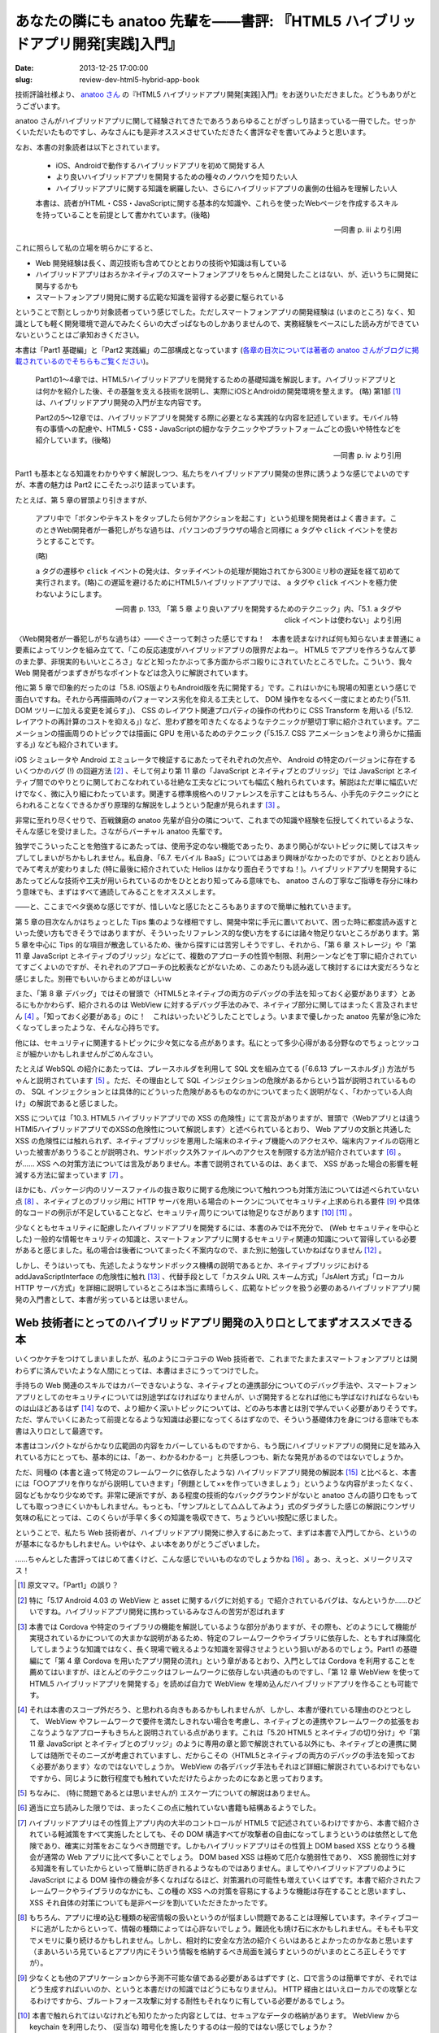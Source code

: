 ===============================================================================
あなたの隣にも anatoo 先輩を——書評: 『HTML5 ハイブリッドアプリ開発[実践]入門』
===============================================================================

:date: 2013-12-25 17:00:00
:slug: review-dev-html5-hybrid-app-book

技術評論社様より、 `anatoo さん <http://anatoo.jp/>`_ の『HTML5 ハイブリッドアプリ開発[実践]入門』をお送りいただきました。どうもありがとうございます。

.. raw:: html

    <iframe src="http://rcm-fe.amazon-adsystem.com/e/cm?lt1=_blank&bc1=000000&IS2=1&bg1=FFFFFF&fc1=000000&lc1=0000FF&t=balloonflower-22&o=9&p=8&l=as4&m=amazon&f=ifr&ref=ss_til&asins=4774162116" style="width:120px;height:240px;" scrolling="no" marginwidth="0" marginheight="0" frameborder="0"></iframe>

anatoo さんがハイブリッドアプリに関して経験されてきたであろうあらゆることがぎっしり詰まっている一冊でした。せっかくいただいたものですし、みなさんにも是非オススメさせていただきたく書評なぞを書いてみようと思います。

なお、本書の対象読者は以下とされています。

    * iOS、Androidで動作するハイブリッドアプリを初めて開発する人
    * より良いハイブリッドアプリを開発するための種々のノウハウを知りたい人
    * ハイブリッドアプリに関する知識を網羅したい、さらにハイブリッドアプリの裏側の仕組みを理解したい人

    本書は、読者がHTML・CSS・JavaScriptに関する基本的な知識や、これらを使ったWebページを作成するスキルを持っていることを前提として書かれています。(後略)

    -- 同書 p. iii より引用

これに照らして私の立場を明らかにすると、

* Web 開発経験は長く、周辺技術も含めてひととおりの技術や知識は有している
* ハイブリッドアプリはおろかネイティブのスマートフォンアプリをちゃんと開発したことはない、が、近いうちに開発に関与するかも
* スマートフォンアプリ開発に関する広範な知識を習得する必要に駆られている

ということで割としっかり対象読者っていう感じでした。ただしスマートフォンアプリの開発経験は (いまのところ) なく、知識としても軽く開発環境で遊んでみたくらいの大ざっぱなものしかありませんので、実務経験をベースにした読み方ができていないということはご承知おきください。

本書は「Part1 基礎編」と「Part2 実践編」の二部構成となっています (`各章の目次については著者の anatoo さんがブログに掲載されているのでそちらもご覧ください <http://d.hatena.ne.jp/anatoo/20131217/1387292967>`_)。

    Part1の1〜4章では、HTML5ハイブリッドアプリを開発するための基礎知識を解説します。ハイブリッドアプリとは何かを紹介した後、その基盤を支える技術を説明し、実際にiOSとAndroidの開発環境を整えます。 (略) 第1部 [#]_ は、ハイブリッドアプリ開発の入門が主な内容です。

    Part2の5〜12章では、ハイブリッドアプリを開発する際に必要となる実践的な内容を記述しています。モバイル特有の事情への配慮や、HTML5・CSS・JavaScriptの細かなテクニックやプラットフォームごとの扱いや特性などを紹介しています。(後略)

    -- 同書 p. iv より引用

Part1 も基本となる知識をわかりやすく解説しつつ、私たちをハイブリッドアプリ開発の世界に誘うような感じでよいのですが、本書の魅力は Part2 にこそたっぷり詰まっています。

たとえば、第 5 章の冒頭より引きますが、

    アプリ中で「ボタンやテキストをタップしたら何かアクションを起こす」という処理を開発者はよく書きます。このときWeb開発者が一番犯しがちな過ちは、パソコンのブラウザの場合と同様に ``a`` タグや ``click`` イベントを使おうとすることです。

    (略)

    ``a`` タグの遷移や ``click`` イベントの発火は、タッチイベントの処理が開始されてから300ミリ秒の遅延を経て初めて実行されます。(略)この遅延を避けるためにHTML5ハイブリッドアプリでは、 ``a`` タグや ``click`` イベントを極力使わないようにします。

    -- 同書 p. 133, 「第 5 章 より良いアプリを開発するためのテクニック」内、「5.1. a タグや click イベントは使わない」より引用

〈Web開発者が一番犯しがちな過ちは〉——ぐさーって刺さった感じですね！　本書を読まなければ何も知らないまま普通に ``a`` 要素によってリンクを組み立てて、「この反応速度がハイブリッドアプリの限界だよねー。 HTML5 でアプリを作ろうなんて夢のまた夢、非現実的もいいところさ」などと知ったかぶって多方面からボコ殴りにされていたところでした。こういう、我々 Web 開発者がつまずきがちなポイントなどは念入りに解説されています。

他に第 5 章で印象的だったのは「5.8. iOS版よりもAndroid版を先に開発する」です。これはいかにも現場の知恵という感じで面白いですね。それから再描画時のパフォーマンス劣化を抑える工夫として、 DOM 操作をなるべく一度にまとめたり(「5.11. DOM ツリーに加える変更を減らす」)、 CSS のレイアウト関連プロパティの操作の代わりに CSS Transform を用いる (「5.12. レイアウトの再計算のコストを抑える」) など、思わず膝を叩きたくなるようなテクニックが懇切丁寧に紹介されています。アニメーションの描画周りのトピックでは描画に GPU を用いるためのテクニック (「5.15.7. CSS アニメーションをより滑らかに描画する」) なども紹介されています。

iOS シミュレータや Android エミュレータで検証するにあたってそれぞれの欠点や、 Android の特定のバージョンに存在するいくつかのバグ (!) の回避方法 [#]_ 、そして何より第 11 章の「JavaScript とネイティブとのブリッジ」では JavaScript とネイティブ間でのやりとりに関しておこなわれている壮絶な工夫などについても幅広く触れられています。解説はただ単に幅広いだけでなく、微に入り細にわたっています。関連する標準規格へのリファレンスを示すことはもちろん、小手先のテクニックにとらわれることなくできるかぎり原理的な解説をしようという配慮が見られます [#]_ 。

非常に至れり尽くせりで、百戦錬磨の anatoo 先輩が自分の隣について、これまでの知識や経験を伝授してくれているような、そんな感じを受けました。さながらバーチャル anatoo 先輩です。

独学でこういったことを勉強するにあたっては、使用予定のない機能であったり、あまり関心がないトピックに関してはスキップしてしまいがちかもしれません。私自身、「6.7. モバイル BaaS」についてはあまり興味がなかったのですが、ひととおり読んでみて考えが変わりました (特に最後に紹介されていた Helios はかなり面白そうですね！)。ハイブリッドアプリを開発するにあたってどんな技術や工夫が用いられているのかをひととおり知ってみる意味でも、 anatoo さんの丁寧なご指導を存分に味わう意味でも、まずはすべて通読してみることをオススメします。

——と、ここまでベタ褒めな感じですが、惜しいなと感じたところもありますので簡単に触れていきます。

第 5 章の目次なんかはちょっとした Tips 集のような様相ですし、開発中常に手元に置いておいて、困った時に都度読み返すといった使い方もできそうではありますが、そういったリファレンス的な使い方をするには諸々物足りないところがあります。第 5 章を中心に Tips 的な項目が散逸しているため、後から探すには苦労しそうですし、それから、「第 6 章 ストレージ」や「第 11 章 JavaScript とネイティブのブリッジ」などにて、複数のアプローチの性質や制限、利用シーンなどを丁寧に紹介されていてすごくよいのですが、それぞれのアプローチの比較表などがないため、このあたりも読み返して検討するには大変だろうなと感じました。別冊でもいいからまとめがほしいｗ

また、「第 8 章 デバッグ」ではその冒頭で〈HTML5とネイティブの両方のデバッグの手法を知っておく必要があります〉とあるにもかかわらず、紹介されるのは WebView に対するデバッグ手法のみで、ネイティブ部分に関してはまったく言及されません [#]_ 。「知っておく必要がある」のに！　これはいったいどうしたことでしょう。いままで優しかった anatoo 先輩が急に冷たくなってしまったような、そんな心持ちです。

他には、セキュリティに関連するトピックに少々気になる点があります。私にとって多少心得がある分野なのでちょっとツッコミが細かいかもしれませんがごめんなさい。

たとえば WebSQL の紹介にあたっては、プレースホルダを利用して SQL 文を組み立てる (「6.6.13 プレースホルダ」) 方法がちゃんと説明されています [#]_ 。ただ、その理由として SQL インジェクションの危険があるからという旨が説明されているものの、 SQL インジェクションとは具体的にどういった危険があるものなのかについてまったく説明がなく、「わかっている人向け」の解説であると感じました。

XSS については「10.3. HTML5 ハイブリッドアプリでの XSS の危険性」にて言及がありますが、冒頭で〈Webアプリとは違うHTMl5ハイブリッドアプリでのXSSの危険性について解説します〉と述べられているとおり、 Web アプリの文脈と共通した XSS の危険性には触れられず、ネイティブブリッジを悪用した端末のネイティブ機能へのアクセスや、端末内ファイルの窃用といった被害がありうることが説明され、サンドボックス外ファイルへのアクセスを制限する方法が紹介されています [#]_ 。が…… XSS への対策方法については言及がありません。本書で説明されているのは、あくまで、 XSS があった場合の影響を軽減する方法に留まっています [#]_ 。

ほかにも、パッケージ内のリソースファイルの抜き取りに関する危険について触れつつも対策方法については述べられていない点 [#]_ 、ネイティブとのブリッジ用に HTTP サーバを用いる場合のトークンについてセキュリティ上求められる要件 [#]_ や具体的なコードの例示が不足していることなど、セキュリティ周りについては物足りなさがあります [#]_ [#]_ 。

少なくともセキュリティに配慮したハイブリッドアプリを開発するには、本書のみでは不充分で、 (Web セキュリティを中心とした) 一般的な情報セキュリティの知識と、スマートフォンアプリに関するセキュリティ関連の知識について習得している必要があると感じました。私の場合は後者についてまったく不案内なので、また別に勉強していかねばなりません [#]_ 。

しかし、そうはいっても、先述したようなサンドボックス機構の説明であるとか、ネイティブブリッジにおける addJavaScriptInterface の危険性に触れ [#]_ 、代替手段として「カスタム URL スキーム方式」「JsAlert 方式」「ローカル HTTP サーバ方式」を詳細に説明しているところは本当に素晴らしく、広範なトピックを扱う必要のあるハイブリッドアプリ開発の入門書として、本書が劣っているとは思いません。

Web 技術者にとってのハイブリッドアプリ開発の入り口としてまずオススメできる本
============================================================================

いくつかケチをつけてしまいましたが、私のようにコテコテの Web 技術者で、これまでたまたまスマートフォンアプリとは関わらずに済んでいたような人間にとっては、本書はまさにうってつけでした。

手持ちの Web 関連のスキルではカバーできないような、ネイティブとの連携部分についてのデバッグ手法や、スマートフォンアプリとしてのセキュリティについては別途学ばなければなりませんが、いざ開発するとなれば他にも学ばなければならないものは山ほどあるはず [#]_ なので、より細かく深いトピックについては、どのみち本書とは別で学んでいく必要がありそうです。ただ、学んでいくにあたって前提となるような知識は必要になってくるはずなので、そういう基礎体力を身につける意味でも本書は入り口として最適です。

本書はコンパクトながらかなり広範囲の内容をカバーしているものですから、もう既にハイブリッドアプリの開発に足を踏み入れている方にとっても、基本的には、「あー、わかるわかるー」と共感しつつも、新たな発見があるのではないでしょうか。

ただ、同種の (本書と違って特定のフレームワークに依存したような) ハイブリッドアプリ開発の解説本 [#]_ と比べると、本書には「○○アプリを作りながら説明していきます」「例題として××を作っていきましょう」というような内容がまったくなく、図などもかなり少なめです。非常に硬派ですが、ある程度の技術的なバックグラウンドがないと anatoo さんの語り口をもってしても取っつきにくいかもしれません。もっとも、「サンプルとして△△してみよう」式のダラダラした感じの解説にウンザリ気味の私にとっては、このくらいが手早く多くの知識を吸収できて、ちょうどいい按配に感じました。

ということで、私たち Web 技術者が、ハイブリッドアプリ開発に参入するにあたって、まずは本書で入門してから、というのが基本になるかもしれません。いやはや、よい本をありがとうございました。

……ちゃんとした書評ってはじめて書くけど、こんな感じでいいものなのでしょうかね [#]_ 。あっ、えっと、メリークリスマス！

.. [#] 原文ママ。「Part1」の誤り？
.. [#] 特に「5.17 Android 4.03 の WebView と asset に関するバグに対処する」で紹介されているバグは、なんというか……ひどいですね。ハイブリッドアプリ開発に携わっているみなさんの苦労が忍ばれます
.. [#] 本書では Cordova や特定のライブラリの機能を解説しているような部分がありますが、その際も、どのようにして機能が実現されているかについての大まかな説明があるため、特定のフレームワークやライブラリに依存した、ともすれば陳腐化してしまうような知識ではなく、長く現場で戦えるような知識を習得させようという狙いがあるのでしょう。Part1 の基礎編にて「第 4 章 Cordova を用いたアプリ開発の流れ」という章があるとおり、入門としては Cordova を利用することを薦めてはいますが、ほとんどのテクニックはフレームワークに依存しない共通のものですし、「第 12 章 WebView を使って HTML5 ハイブリッドアプリを開発する」を読めば自力で WebView を埋め込んだハイブリッドアプリを作ることも可能です。
.. [#] それは本書のスコープ外だろう、と思われる向きもあるかもしれませんが、しかし、本書が優れている理由のひとつとして、 WebView やフレームワークで要件を満たしきれない場合を考慮し、ネイティブとの連携やフレームワークの拡張をおこなうようなアプローチもきちんと説明されている点があります。これは「5.20 HTML5 とネイティブの切り分け」や「第 11 章 JavaScript とネイティブとのブリッジ」のように専用の章と節で解説されている以外にも、ネイティブとの連携に関しては随所でそのニーズが考慮されていますし、だからこその〈HTML5とネイティブの両方のデバッグの手法を知っておく必要があります〉なのではないでしょうか。 WebView の各デバッグ手法もそれほど詳細に解説されているわけでもないですから、同じように数行程度でも触れていただけたらよかったのになあと思っております。
.. [#] ちなみに、 (特に問題であるとは思いませんが) エスケープについての解説はありません。
.. [#] 適当に立ち読みした限りでは、まったくこの点に触れていない書籍も結構あるようでした。
.. [#] ハイブリッドアプリはその性質上アプリ内の大半のコントロールが HTML5 で記述されているわけですから、本書で紹介されている軽減策をすべて実施したとしても、その DOM 構造すべてが攻撃者の自由になってしまうというのは依然として危険であり、確実に対策をおこなうべき問題です。しかもハイブリッドアプリはその性質上 DOM based XSS となりうる機会が通常の Web アプリに比べて多いことでしょう。 DOM based XSS は極めて厄介な脆弱性であり、 XSS 脆弱性に対する知識を有していたからといって簡単に防ぎきれるようなものではありません。ましてやハイブリッドアプリのように JavaScript による DOM 操作の機会が多くなればなるほど、対策漏れの可能性も増えていくはずです。本書で紹介されたフレームワークやライブラリのなかにも、この種の XSS への対策を容易にするような機能は存在することと思いますし、 XSS それ自体の対策についても是非ページを割いていただきたかったです。
.. [#] もちろん、アプリに埋め込む種類の秘密情報の扱いというのが悩ましい問題であることは理解しています。ネイティブコードに逃がしたからといって、情報の種類によっては心許ないでしょう。難読化も焼け石に水かもしれません。そもそも平文でメモリに乗り続けるかもしれません。しかし、相対的に安全な方法の紹介くらいはあるとよかったのかなあと思います（まあいろいろ見ているとアプリ内にそういう情報を格納するべき局面を減らすというのがいまのところ正しそうですが）。
.. [#] 少なくとも他のアプリケーションから予測不可能な値である必要があるはずです (と、口で言うのは簡単ですが、それではどう生成すればいいのか、というと本書だけの知識ではどうにもなりません)。 HTTP 経由とはいえローカルでの攻撃となるわけですから、ブルートフォース攻撃に対する耐性もそれなりに有している必要があるでしょう。
.. [#] 本書で触れられてはいなけれども知りたかった内容としては、セキュアなデータの格納があります。 WebView から keychain を利用したり、 (妥当な) 暗号化を施したりするのは一般的ではない感じでしょうか？
.. [#] あと、 SSL については一切触れられていません。 API 等の機能要件として必要なら別に普通に使えよっていうことなのかもしれませんが……
.. [#] 本書の前後に Apple や Google 自身が公開しているセキュリティ周りのガイドラインや、 `Secure mobile development best practices <https://viaforensics.com/resources/reports/best-practices-ios-android-secure-mobile-development/>`_  、 `『Androidアプリのセキュア設計・セキュアコーディングガイド』 <http://www.jssec.org/report/securecoding.html>`_ 、『Hacking and Securing iOS Applications』、『Android Security 安全なアプリケーションを作成するために』あたりを眺めてはいますが、付け焼き刃感が否めません。
.. [#] タイムリーなことに `JVN#53768697: Android OS において任意の Java のメソッドが実行される脆弱性 <http://jvn.jp/jp/JVN53768697/index.html>`_ が最近公表されましたね。
.. [#] UX とか？
.. [#] ただし 30 分程度の立ち読みによる調査結果です。あしからずご了承ください。
.. [#] これでもガッツリ推敲しましたが、まだなんか書評っぽくないなあ。書評を書く修行も必要だ。
